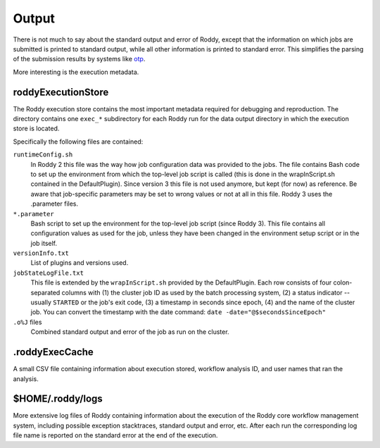 .. _otp: https://otp.dkfz.de/otp/

Output
======

There is not much to say about the standard output and error of Roddy, except that the information on which jobs are submitted is printed to standard output, while all other information is printed to standard error. This simplifies the parsing of the submission results by systems like otp_.

More interesting is the execution metadata.

roddyExecutionStore
~~~~~~~~~~~~~~~~~~~

The Roddy execution store contains the most important metadata required for debugging and reproduction. The directory contains one ``exec_*`` subdirectory for each Roddy run for the data output directory in which the execution store is located.

Specifically the following files are contained:

``runtimeConfig.sh``
    In Roddy 2 this file was the way how job configuration data was provided to the jobs. The file contains Bash code to set up the environment from which the top-level job script is called (this is done in the wrapInScript.sh contained in the DefaultPlugin). Since version 3 this file is not used anymore, but kept (for now) as reference. Be aware that job-specific parameters may be set to wrong values or not at all in this file. Roddy 3 uses the .parameter files.
``*.parameter``
    Bash script to set up the environment for the top-level job script (since Roddy 3). This file contains all configuration values as used for the job, unless they have been changed in the environment setup script or in the job itself.
``versionInfo.txt``
    List of plugins and versions used.
``jobStateLogFile.txt``
    This file is extended by the ``wrapInScript.sh`` provided by the DefaultPlugin. Each row consists of four colon-separated columns with (1) the cluster job ID as used by the batch processing system, (2) a status indicator -- usually ``STARTED`` or the job's exit code, (3) a timestamp in seconds since epoch, (4) and the name of the cluster job. You can convert the timestamp with the date command: ``date -date="@$secondsSinceEpoch"``
``.o%J`` files
    Combined standard output and error of the job as run on the cluster.

.roddyExecCache
~~~~~~~~~~~~~~~

A small CSV file containing information about execution stored, workflow analysis ID, and user names that ran the analysis.

$HOME/.roddy/logs
~~~~~~~~~~~~~~~~~

More extensive log files of Roddy containing information about the execution of the Roddy core workflow management system, including possible exception stacktraces, standard output and error, etc. After each run the corresponding log file name is reported on the standard error at the end of the execution.

